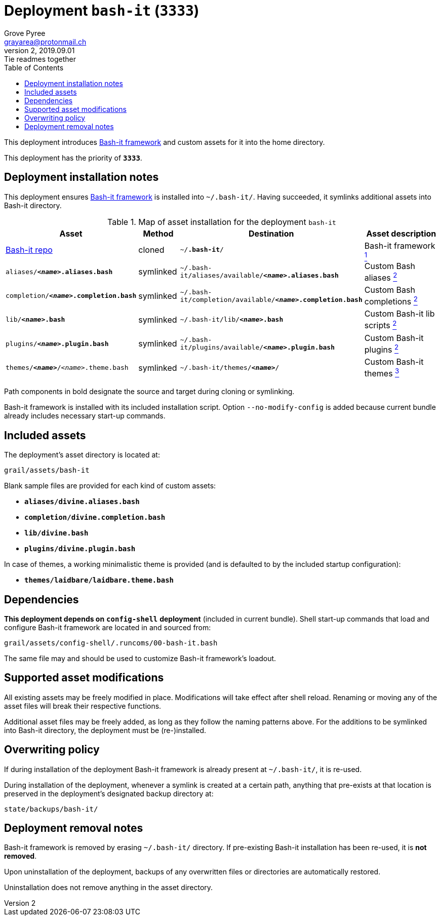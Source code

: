 = Deployment `bash-it` (`3333`)
:author: Grove Pyree
:email: grayarea@protonmail.ch
:revnumber: 2
:revdate: 2019.09.01
:revremark: Tie readmes together
:doctype: article
// Visual
:toc:
// Subs:
:hs: #
:dhs: ##
:us: _
:dus: __
:as: *
:das: **

This deployment introduces https://github.com/Bash-it/bash-it[Bash-it framework] and custom assets for it into the home directory.

This deployment has the priority of `*3333*`.

== Deployment installation notes

This deployment ensures https://github.com/Bash-it/bash-it[Bash-it framework] is installed into `~/.bash-it/`.
Having succeeded, it symlinks additional assets into Bash-it directory.

.Map of asset installation for the deployment `bash-it`
[%header,cols="<.^3a,^.^1,<.^3a,<.^3a",stripes=none]
|===

^.^| Asset
^.^| Method
^.^| Destination
^.^| Asset description

| https://github.com/Bash-it/bash-it[Bash-it repo]
| cloned
| `~/**.bash-it**/`
| Bash-it framework <<oh-my-zsh-fmwk,^1^>>

| `aliases/**__<name>__.aliases.bash**`
| symlinked
| `~/.bash-it/aliases/available/**__<name>__.aliases.bash**`
| Custom Bash aliases <<oh-my-zsh-blanks,^2^>>

| `completion/**__<name>__.completion.bash**`
| symlinked
| `~/.bash-it/completion/available/**__<name>__.completion.bash**`
| Custom Bash completions <<oh-my-zsh-blanks,^2^>>

| `lib/**__<name>__.bash**`
| symlinked
| `~/.bash-it/lib/**__<name>__.bash**`
| Custom Bash-it lib scripts <<oh-my-zsh-blanks,^2^>>

| `plugins/**__<name>__.plugin.bash**`
| symlinked
| `~/.bash-it/plugins/available/**__<name>__.plugin.bash**`
| Custom Bash-it plugins <<oh-my-zsh-blanks,^2^>>

| `themes/**__<name>__**/__<name>__.theme.bash`
| symlinked
| `~/.bash-it/themes/**__<name>__**/`
| Custom Bash-it themes <<oh-my-zsh-themes,^3^>>

|===

Path components in bold designate the source and target during cloning or symlinking.

Bash-it framework is installed with its included installation script.
Option `--no-modify-config` is added because current bundle already includes necessary start-up commands.

== Included assets

The deployment's asset directory is located at:

[source]
--
grail/assets/bash-it
--

[#oh-my-zsh-blanks]#Blank sample files# are provided for each kind of custom assets:

- `*aliases/divine.aliases.bash*`
- `*completion/divine.completion.bash*`
- `*lib/divine.bash*`
- `*plugins/divine.plugin.bash*`

In case of [#oh-my-zsh-themes]#themes#, a working minimalistic theme is provided (and is defaulted to by the included startup configuration):

- `*themes/laidbare/laidbare.theme.bash*`

== Dependencies

*This deployment depends on* `*config-shell*` *deployment* (included in current bundle).
Shell start-up commands that load and configure Bash-it framework are located in and sourced from:

[source]
--
grail/assets/config-shell/.runcoms/00-bash-it.bash
--

The same file may and should be used to customize Bash-it framework's loadout.

== Supported asset modifications

All existing assets may be freely modified in place.
Modifications will take effect after shell reload.
Renaming or moving any of the asset files will break their respective functions.

Additional asset files may be freely added, as long as they follow the naming patterns above.
For the additions to be symlinked into Bash-it directory, the deployment must be (re-)installed.

== Overwriting policy

If during installation of the deployment Bash-it framework is already present at `~/.bash-it/`, it is re-used.

During installation of the deployment, whenever a symlink is created at a certain path, anything that pre-exists at that location is preserved in the deployment's designated backup directory at:

[source]
--
state/backups/bash-it/
--

== Deployment removal notes

Bash-it framework is removed by erasing `~/.bash-it/` directory.
If pre-existing Bash-it installation has been re-used, it is *not removed*.

Upon uninstallation of the deployment, backups of any overwritten files or directories are automatically restored.

Uninstallation does not remove anything in the asset directory.